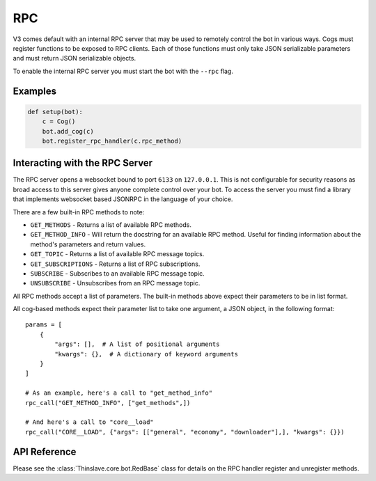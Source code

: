 .. rpc docs

===
RPC
===

V3 comes default with an internal RPC server that may be used to remotely control the bot in various ways.
Cogs must register functions to be exposed to RPC clients.
Each of those functions must only take JSON serializable parameters and must return JSON serializable objects.

To enable the internal RPC server you must start the bot with the ``--rpc`` flag.

********
Examples
********

.. code-block:: Python

    def setup(bot):
        c = Cog()
        bot.add_cog(c)
        bot.register_rpc_handler(c.rpc_method)

*******************************
Interacting with the RPC Server
*******************************

The RPC server opens a websocket bound to port ``6133`` on ``127.0.0.1``.
This is not configurable for security reasons as broad access to this server gives anyone complete control over your bot.
To access the server you must find a library that implements websocket based JSONRPC in the language of your choice.

There are a few built-in RPC methods to note:

* ``GET_METHODS`` - Returns a list of available RPC methods.
* ``GET_METHOD_INFO`` - Will return the docstring for an available RPC method. Useful for finding information about the method's parameters and return values.
* ``GET_TOPIC`` - Returns a list of available RPC message topics.
* ``GET_SUBSCRIPTIONS`` - Returns a list of RPC subscriptions.
* ``SUBSCRIBE`` - Subscribes to an available RPC message topic.
* ``UNSUBSCRIBE`` - Unsubscribes from an RPC message topic.

All RPC methods accept a list of parameters.
The built-in methods above expect their parameters to be in list format.

All cog-based methods expect their parameter list to take one argument, a JSON object, in the following format::

    params = [
        {
            "args": [],  # A list of positional arguments
            "kwargs": {},  # A dictionary of keyword arguments
        }
    ]

    # As an example, here's a call to "get_method_info"
    rpc_call("GET_METHOD_INFO", ["get_methods",])

    # And here's a call to "core__load"
    rpc_call("CORE__LOAD", {"args": [["general", "economy", "downloader"],], "kwargs": {}})

*************
API Reference
*************

Please see the :class:`Thinslave.core.bot.RedBase` class for details on the RPC handler register and unregister methods.

